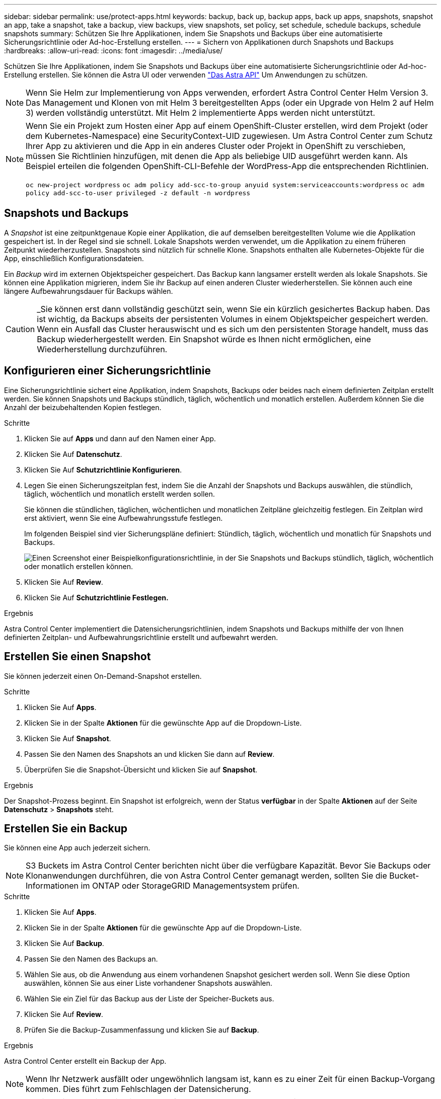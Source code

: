 ---
sidebar: sidebar 
permalink: use/protect-apps.html 
keywords: backup, back up, backup apps, back up apps, snapshots, snapshot an app, take a snapshot, take a backup, view backups, view snapshots, set policy, set schedule, schedule backups, schedule snapshots 
summary: Schützen Sie Ihre Applikationen, indem Sie Snapshots und Backups über eine automatisierte Sicherungsrichtlinie oder Ad-hoc-Erstellung erstellen. 
---
= Sichern von Applikationen durch Snapshots und Backups
:hardbreaks:
:allow-uri-read: 
:icons: font
:imagesdir: ../media/use/


Schützen Sie Ihre Applikationen, indem Sie Snapshots und Backups über eine automatisierte Sicherungsrichtlinie oder Ad-hoc-Erstellung erstellen. Sie können die Astra UI oder verwenden https://docs.netapp.com/us-en/astra-automation-2108/index.html["Das Astra API"^] Um Anwendungen zu schützen.


NOTE: Wenn Sie Helm zur Implementierung von Apps verwenden, erfordert Astra Control Center Helm Version 3. Das Management und Klonen von mit Helm 3 bereitgestellten Apps (oder ein Upgrade von Helm 2 auf Helm 3) werden vollständig unterstützt. Mit Helm 2 implementierte Apps werden nicht unterstützt.

[NOTE]
====
Wenn Sie ein Projekt zum Hosten einer App auf einem OpenShift-Cluster erstellen, wird dem Projekt (oder dem Kubernetes-Namespace) eine SecurityContext-UID zugewiesen. Um Astra Control Center zum Schutz Ihrer App zu aktivieren und die App in ein anderes Cluster oder Projekt in OpenShift zu verschieben, müssen Sie Richtlinien hinzufügen, mit denen die App als beliebige UID ausgeführt werden kann. Als Beispiel erteilen die folgenden OpenShift-CLI-Befehle der WordPress-App die entsprechenden Richtlinien.

`oc new-project wordpress`
`oc adm policy add-scc-to-group anyuid system:serviceaccounts:wordpress`
`oc adm policy add-scc-to-user privileged -z default -n wordpress`

====


== Snapshots und Backups

A _Snapshot_ ist eine zeitpunktgenaue Kopie einer Applikation, die auf demselben bereitgestellten Volume wie die Applikation gespeichert ist. In der Regel sind sie schnell. Lokale Snapshots werden verwendet, um die Applikation zu einem früheren Zeitpunkt wiederherzustellen. Snapshots sind nützlich für schnelle Klone. Snapshots enthalten alle Kubernetes-Objekte für die App, einschließlich Konfigurationsdateien.

Ein _Backup_ wird im externen Objektspeicher gespeichert. Das Backup kann langsamer erstellt werden als lokale Snapshots. Sie können eine Applikation migrieren, indem Sie ihr Backup auf einen anderen Cluster wiederherstellen. Sie können auch eine längere Aufbewahrungsdauer für Backups wählen.


CAUTION: _Sie können erst dann vollständig geschützt sein, wenn Sie ein kürzlich gesichertes Backup haben. Das ist wichtig, da Backups abseits der persistenten Volumes in einem Objektspeicher gespeichert werden. Wenn ein Ausfall das Cluster herauswischt und es sich um den persistenten Storage handelt, muss das Backup wiederhergestellt werden. Ein Snapshot würde es Ihnen nicht ermöglichen, eine Wiederherstellung durchzuführen.



== Konfigurieren einer Sicherungsrichtlinie

Eine Sicherungsrichtlinie sichert eine Applikation, indem Snapshots, Backups oder beides nach einem definierten Zeitplan erstellt werden. Sie können Snapshots und Backups stündlich, täglich, wöchentlich und monatlich erstellen. Außerdem können Sie die Anzahl der beizubehaltenden Kopien festlegen.

.Schritte
. Klicken Sie auf *Apps* und dann auf den Namen einer App.
. Klicken Sie Auf *Datenschutz*.
. Klicken Sie Auf *Schutzrichtlinie Konfigurieren*.
. Legen Sie einen Sicherungszeitplan fest, indem Sie die Anzahl der Snapshots und Backups auswählen, die stündlich, täglich, wöchentlich und monatlich erstellt werden sollen.
+
Sie können die stündlichen, täglichen, wöchentlichen und monatlichen Zeitpläne gleichzeitig festlegen. Ein Zeitplan wird erst aktiviert, wenn Sie eine Aufbewahrungsstufe festlegen.

+
Im folgenden Beispiel sind vier Sicherungspläne definiert: Stündlich, täglich, wöchentlich und monatlich für Snapshots und Backups.

+
image:screenshot-config-protection-policy.png["Einen Screenshot einer Beispielkonfigurationsrichtlinie, in der Sie Snapshots und Backups stündlich, täglich, wöchentlich oder monatlich erstellen können."]

. Klicken Sie Auf *Review*.
. Klicken Sie Auf *Schutzrichtlinie Festlegen.*


.Ergebnis
Astra Control Center implementiert die Datensicherungsrichtlinien, indem Snapshots und Backups mithilfe der von Ihnen definierten Zeitplan- und Aufbewahrungsrichtlinie erstellt und aufbewahrt werden.



== Erstellen Sie einen Snapshot

Sie können jederzeit einen On-Demand-Snapshot erstellen.

.Schritte
. Klicken Sie Auf *Apps*.
. Klicken Sie in der Spalte *Aktionen* für die gewünschte App auf die Dropdown-Liste.
. Klicken Sie Auf *Snapshot*.
. Passen Sie den Namen des Snapshots an und klicken Sie dann auf *Review*.
. Überprüfen Sie die Snapshot-Übersicht und klicken Sie auf *Snapshot*.


.Ergebnis
Der Snapshot-Prozess beginnt. Ein Snapshot ist erfolgreich, wenn der Status *verfügbar* in der Spalte *Aktionen* auf der Seite *Datenschutz* > *Snapshots* steht.



== Erstellen Sie ein Backup

Sie können eine App auch jederzeit sichern.


NOTE: S3 Buckets im Astra Control Center berichten nicht über die verfügbare Kapazität. Bevor Sie Backups oder Klonanwendungen durchführen, die von Astra Control Center gemanagt werden, sollten Sie die Bucket-Informationen im ONTAP oder StorageGRID Managementsystem prüfen.

.Schritte
. Klicken Sie Auf *Apps*.
. Klicken Sie in der Spalte *Aktionen* für die gewünschte App auf die Dropdown-Liste.
. Klicken Sie Auf *Backup*.
. Passen Sie den Namen des Backups an.
. Wählen Sie aus, ob die Anwendung aus einem vorhandenen Snapshot gesichert werden soll. Wenn Sie diese Option auswählen, können Sie aus einer Liste vorhandener Snapshots auswählen.
. Wählen Sie ein Ziel für das Backup aus der Liste der Speicher-Buckets aus.
. Klicken Sie Auf *Review*.
. Prüfen Sie die Backup-Zusammenfassung und klicken Sie auf *Backup*.


.Ergebnis
Astra Control Center erstellt ein Backup der App.


NOTE: Wenn Ihr Netzwerk ausfällt oder ungewöhnlich langsam ist, kann es zu einer Zeit für einen Backup-Vorgang kommen. Dies führt zum Fehlschlagen der Datensicherung.


NOTE: Es gibt keine Möglichkeit, ein ausgelaufes Backup zu stoppen. Wenn Sie das Backup löschen müssen, warten Sie, bis es abgeschlossen ist, und befolgen Sie die Anweisungen unter <<Backups löschen>>. So löschen Sie ein fehlgeschlagenes Backup: https://docs.netapp.com/us-en/astra-automation-2108/index.html["Verwenden Sie die Astra API"^].


NOTE: Nach einer Datensicherungsoperation (Klonen, Backup, Restore) und einer anschließenden Anpassung des persistenten Volumes beträgt die Verzögerung bis zu zwanzig Minuten, bevor die neue Volume-Größe in der UI angezeigt wird. Der Datensicherungsvorgang ist innerhalb von Minuten erfolgreich und Sie können mit der Management Software für das Storage-Backend die Änderung der Volume-Größe bestätigen.



== Anzeigen von Snapshots und Backups

Sie können die Snapshots und Backups einer Anwendung auf der Registerkarte Datenschutz anzeigen.

.Schritte
. Klicken Sie auf *Apps* und dann auf den Namen einer App.
. Klicken Sie Auf *Datenschutz*.
+
Die Snapshots werden standardmäßig angezeigt.

. Klicken Sie auf *Backups*, um die Liste der Backups anzuzeigen.




== Snapshots löschen

Löschen Sie die geplanten oder On-Demand Snapshots, die Sie nicht mehr benötigen.

.Schritte
. Klicken Sie auf *Apps* und dann auf den Namen einer App.
. Klicken Sie Auf *Datenschutz*.
. Klicken Sie auf die Dropdown-Liste in der Spalte *Aktionen* für den gewünschten Snapshot.
. Klicken Sie auf *Snapshot löschen*.
. Geben Sie das Wort „Löschen“ ein, um das Löschen zu bestätigen und klicken Sie dann auf *Ja, Snapshot löschen*.


.Ergebnis
Astra Control Center löscht den Snapshot.



== Backups löschen

Löschen Sie die geplanten oder On-Demand-Backups, die Sie nicht mehr benötigen.


NOTE: Es gibt keine Möglichkeit, ein ausgelaufes Backup zu stoppen. Wenn Sie das Backup löschen müssen, warten Sie, bis es abgeschlossen ist, und befolgen Sie diese Anweisungen. So löschen Sie ein fehlgeschlagenes Backup: https://docs.netapp.com/us-en/astra-automation-2108/index.html["Verwenden Sie die Astra API"^].

. Klicken Sie auf *Apps* und dann auf den Namen einer App.
. Klicken Sie Auf *Datenschutz*.
. Klicken Sie Auf *Backups*.
. Klicken Sie auf die Dropdown-Liste in der Spalte *Aktionen* für das gewünschte Backup.
. Klicken Sie auf *Sicherung löschen*.
. Geben Sie das Wort „Löschen“ ein, um den Löschvorgang zu bestätigen und klicken Sie dann auf *Ja, Sicherung löschen*.


.Ergebnis
Astra Control Center löscht das Backup.
